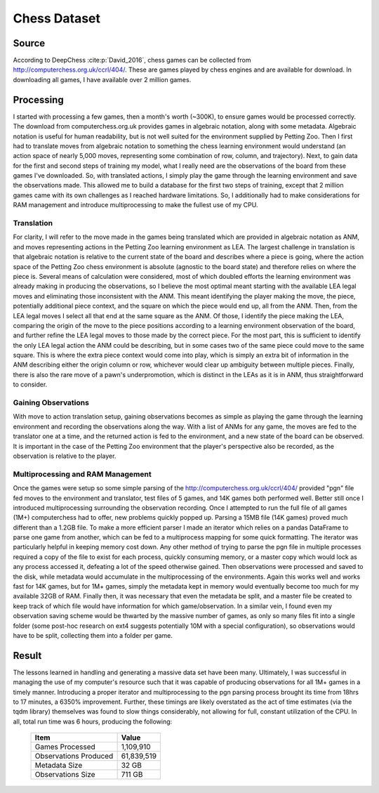Chess Dataset
===============

Source
-----------
According to DeepChess :cite:p:`David_2016`, chess games can be collected from
http://computerchess.org.uk/ccrl/404/. These are games played by chess engines
and are available for download. In downloading all games, I have available over
2 million games. 

Processing
--------------
I started with processing a few games, then a month's worth (~300K), to ensure
games would be processed correctly. The download from computerchess.org.uk
provides games in algebraic notation, along with some metadata. Algebraic
notation is useful for human readability, but is not well suited for the
environment supplied by Petting Zoo. Then I first had to translate moves from
algebraic notation to something the chess learning environment would understand
(an action space of nearly 5,000 moves, representing some combination of row,
column, and trajectory). Next, to gain data for the first and second steps of
training my model, what I really need are the observations of the board from
these games I've downloaded. So, with translated actions, I simply play the game
through the learning environment and save the observations made. This allowed me
to build a database for the first two steps of training, except that 2 million
games came with its own challenges as I reached hardware limitations. So, I
additionally had to make considerations for RAM management and introduce
multiprocessing to make the fullest use of my CPU.

Translation
^^^^^^^^^^^^^
For clarity, I will refer to the move made in the games being translated which
are provided in algebraic notation as ANM, and moves representing actions in the
Petting Zoo learning environment as LEA. The largest challenge in translation is
that algebraic notation is relative to the current state of the board and
describes where a piece is going, where the action space of the Petting Zoo
chess environment is absolute (agnostic to the board state) and therefore relies
on where the piece is. Several means of calculation were considered, most of
which doubled efforts the learning environment was already making in producing
the observations, so I believe the most optimal meant starting with the
available LEA legal moves and eliminating those inconsistent with the ANM. This
meant identifying the player making the move, the piece, potentially additional
piece context, and the square on which the piece would end up, all from the ANM.
Then, from the LEA legal moves I select all that end at the same square as the
ANM. Of those, I identify the piece making the LEA, comparing the origin of the
move to the piece positions according to a learning environment observation of
the board, and further refine the LEA legal moves to those made by the correct
piece. For the most part, this is sufficient to identify the only LEA legal
action the ANM could be describing, but in some cases two of the same piece
could move to the same square. This is where the extra piece context would come
into play, which is simply an extra bit of information in the ANM describing
either the origin column or row, whichever would clear up ambiguity between
multiple pieces. Finally, there is also the rare move of a pawn's
underpromotion, which is distinct in the LEAs as it is in ANM, thus
straightforward to consider.

Gaining Observations
^^^^^^^^^^^^^^^^^^^^^^^^^^^
With move to action translation setup, gaining observations becomes as simple as
playing the game through the learning environment and recording the observations
along the way. With a list of ANMs for any game, the moves are fed to the
translator one at a time, and the returned action is fed to the environment, and
a new state of the board can be observed. It is important in the case of the
Petting Zoo environment that the player's perspective also be recorded, as the
observation is relative to the player.

Multiprocessing and RAM Management
^^^^^^^^^^^^^^^^^^^^^^^^^^^^^^^^^^^^
Once the games were setup so some simple parsing of the
http://computerchess.org.uk/ccrl/404/ provided "pgn" file fed moves to the
environment and translator, test files of 5 games, and 14K games both performed
well. Better still once I introduced multiprocessing surrounding the observation
recording. Once I attempted to run the full file of all games (1M+)
computerchess had to offer, new problems quickly popped up. Parsing a 15MB file
(14K games) proved much different than a 1.2GB file. To make a more efficient
parser I made an iterator which relies on a pandas DataFrame to parse one game
from another, which can be fed to a multiprocess mapping for some quick
formatting. The iterator was particularly helpful in keeping memory cost down.
Any other method of trying to parse the pgn file in multiple processes required
a copy of the file to exist for each process, quickly consuming memory, or a
master copy which would lock as any process accessed it, defeating a lot of the
speed otherwise gained. Then observations were processed and saved to the disk,
while metadata would accumulate in the multiprocessing of the environments.
Again this works well and works fast for 14K games, but for 1M+ games, simply
the metadata kept in memory would eventually become too much for my available
32GB of RAM. Finally then, it was necessary that even the metadata be split, and
a master file be created to keep track of which file would have information for
which game/observation. In a similar vein, I found even my observation saving
scheme would be thwarted by the massive number of games, as only so many files
fit into a single folder (some post-hoc research on ext4 suggests potentially
10M with a special configuration), so observations would have to be split,
collecting them into a folder per game.

Result
--------------
The lessons learned in handling and generating a massive data set have been
many. Ultimately, I was successful in managing the use of my computer's resource
such that it was capable of producing observations for all 1M+ games in a timely
manner. Introducing a proper iterator and multiprocessing to the pgn parsing
process brought its time from 18hrs to 17 minutes, a 6350% improvement. Further,
these timings are likely overstated as the act of time estimates (via the tqdm
library) themselves was found to slow things considerably, not allowing for
full, constant utilization of the CPU. In all, total run time was 6 hours,
producing the following:

    ========================= =================
    Item                      Value
    ========================= =================
    Games Processed           1,109,910
    Observations Produced     61,839,519
    Metadata Size             32 GB
    Observations Size         711 GB
    ========================= =================